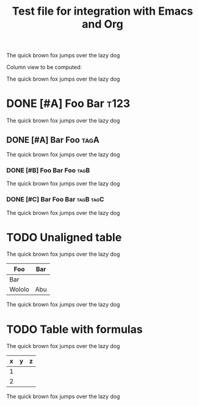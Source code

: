 #+title: Test file for integration with Emacs and Org

The quick brown fox jumps over the lazy dog

Column view to be computed:

#+BEGIN: columnview :id global
#+END:

The quick brown fox jumps over the lazy dog

* DONE [#A] Foo Bar :t123:

The quick brown fox jumps over the lazy dog

** DONE [#A] Bar Foo :tagA:

The quick brown fox jumps over the lazy dog

*** DONE [#B] Foo Bar Foo :tagB:

The quick brown fox jumps over the lazy dog

*** DONE [#C] Bar Foo Bar :tagB:tagC:

The quick brown fox jumps over the lazy dog

* TODO Unaligned table

The quick brown fox jumps over the lazy dog

| Foo | Bar
|-
| Bar
| Wololo | Abu

The quick brown fox jumps over the lazy dog

* TODO Table with formulas

The quick brown fox jumps over the lazy dog

| x | y | z |
|---+---+---|
| 1 |   |   |
| 2 |   |   |
#+TBLFM: $2=$1*2,$3=$1*$2
#+TBLFM: $2=$1*3

The quick brown fox jumps over the lazy dog
